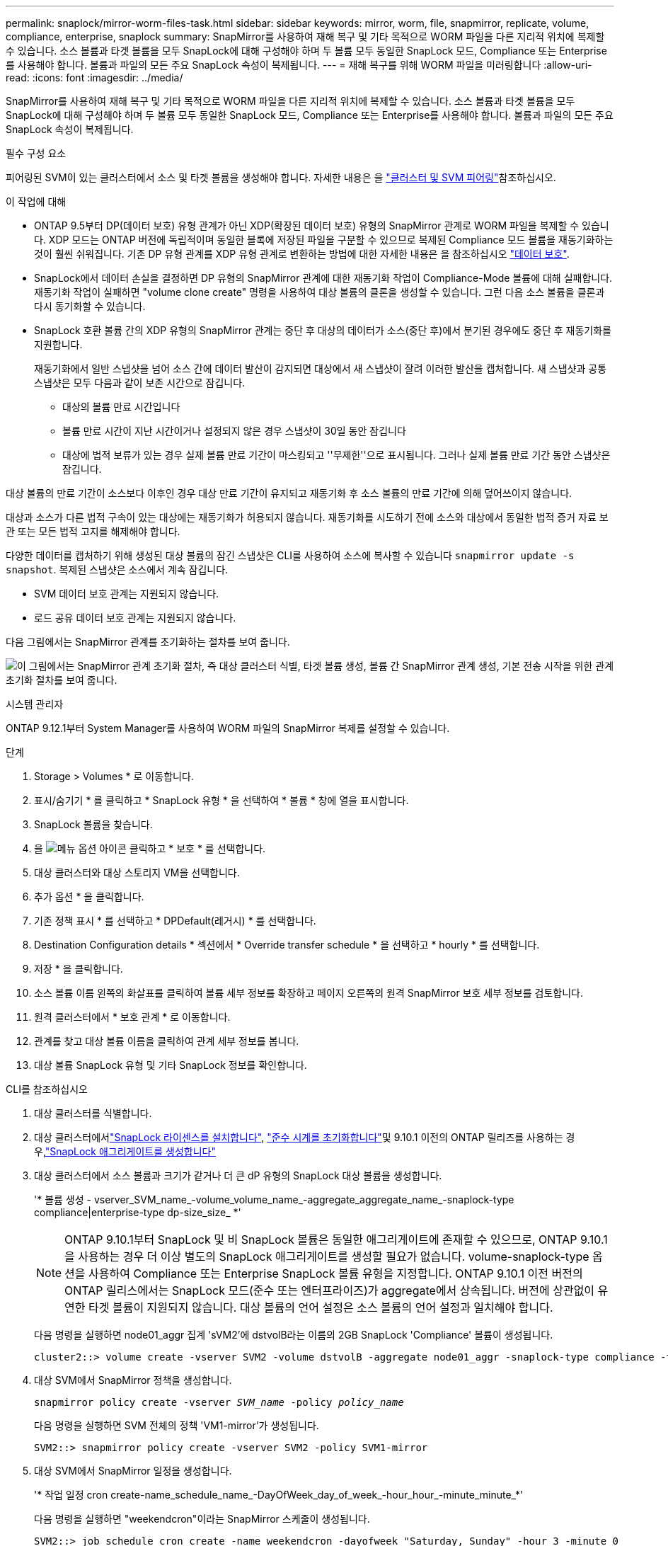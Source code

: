 ---
permalink: snaplock/mirror-worm-files-task.html 
sidebar: sidebar 
keywords: mirror, worm, file, snapmirror, replicate, volume, compliance, enterprise, snaplock 
summary: SnapMirror를 사용하여 재해 복구 및 기타 목적으로 WORM 파일을 다른 지리적 위치에 복제할 수 있습니다. 소스 볼륨과 타겟 볼륨을 모두 SnapLock에 대해 구성해야 하며 두 볼륨 모두 동일한 SnapLock 모드, Compliance 또는 Enterprise를 사용해야 합니다. 볼륨과 파일의 모든 주요 SnapLock 속성이 복제됩니다. 
---
= 재해 복구를 위해 WORM 파일을 미러링합니다
:allow-uri-read: 
:icons: font
:imagesdir: ../media/


[role="lead"]
SnapMirror를 사용하여 재해 복구 및 기타 목적으로 WORM 파일을 다른 지리적 위치에 복제할 수 있습니다. 소스 볼륨과 타겟 볼륨을 모두 SnapLock에 대해 구성해야 하며 두 볼륨 모두 동일한 SnapLock 모드, Compliance 또는 Enterprise를 사용해야 합니다. 볼륨과 파일의 모든 주요 SnapLock 속성이 복제됩니다.

.필수 구성 요소
피어링된 SVM이 있는 클러스터에서 소스 및 타겟 볼륨을 생성해야 합니다. 자세한 내용은 을 https://docs.netapp.com/us-en/ontap-system-manager-classic/peering/index.html["클러스터 및 SVM 피어링"^]참조하십시오.

.이 작업에 대해
* ONTAP 9.5부터 DP(데이터 보호) 유형 관계가 아닌 XDP(확장된 데이터 보호) 유형의 SnapMirror 관계로 WORM 파일을 복제할 수 있습니다. XDP 모드는 ONTAP 버전에 독립적이며 동일한 블록에 저장된 파일을 구분할 수 있으므로 복제된 Compliance 모드 볼륨을 재동기화하는 것이 훨씬 쉬워집니다. 기존 DP 유형 관계를 XDP 유형 관계로 변환하는 방법에 대한 자세한 내용은 을 참조하십시오 link:../data-protection/index.html["데이터 보호"].
* SnapLock에서 데이터 손실을 결정하면 DP 유형의 SnapMirror 관계에 대한 재동기화 작업이 Compliance-Mode 볼륨에 대해 실패합니다. 재동기화 작업이 실패하면 "volume clone create" 명령을 사용하여 대상 볼륨의 클론을 생성할 수 있습니다. 그런 다음 소스 볼륨을 클론과 다시 동기화할 수 있습니다.
* SnapLock 호환 볼륨 간의 XDP 유형의 SnapMirror 관계는 중단 후 대상의 데이터가 소스(중단 후)에서 분기된 경우에도 중단 후 재동기화를 지원합니다.
+
재동기화에서 일반 스냅샷을 넘어 소스 간에 데이터 발산이 감지되면 대상에서 새 스냅샷이 잘려 이러한 발산을 캡처합니다. 새 스냅샷과 공통 스냅샷은 모두 다음과 같이 보존 시간으로 잠깁니다.

+
** 대상의 볼륨 만료 시간입니다
** 볼륨 만료 시간이 지난 시간이거나 설정되지 않은 경우 스냅샷이 30일 동안 잠깁니다
** 대상에 법적 보류가 있는 경우 실제 볼륨 만료 기간이 마스킹되고 ''무제한''으로 표시됩니다. 그러나 실제 볼륨 만료 기간 동안 스냅샷은 잠깁니다.




대상 볼륨의 만료 기간이 소스보다 이후인 경우 대상 만료 기간이 유지되고 재동기화 후 소스 볼륨의 만료 기간에 의해 덮어쓰이지 않습니다.

대상과 소스가 다른 법적 구속이 있는 대상에는 재동기화가 허용되지 않습니다. 재동기화를 시도하기 전에 소스와 대상에서 동일한 법적 증거 자료 보관 또는 모든 법적 고지를 해제해야 합니다.

다양한 데이터를 캡처하기 위해 생성된 대상 볼륨의 잠긴 스냅샷은 CLI를 사용하여 소스에 복사할 수 있습니다 `snapmirror update -s snapshot`. 복제된 스냅샷은 소스에서 계속 잠깁니다.

* SVM 데이터 보호 관계는 지원되지 않습니다.
* 로드 공유 데이터 보호 관계는 지원되지 않습니다.


다음 그림에서는 SnapMirror 관계를 초기화하는 절차를 보여 줍니다.

image:snapmirror_steps_clustered.png["이 그림에서는 SnapMirror 관계 초기화 절차, 즉 대상 클러스터 식별, 타겟 볼륨 생성, 볼륨 간 SnapMirror 관계 생성, 기본 전송 시작을 위한 관계 초기화 절차를 보여 줍니다."]

[role="tabbed-block"]
====
.시스템 관리자
--
ONTAP 9.12.1부터 System Manager를 사용하여 WORM 파일의 SnapMirror 복제를 설정할 수 있습니다.

.단계
. Storage > Volumes * 로 이동합니다.
. 표시/숨기기 * 를 클릭하고 * SnapLock 유형 * 을 선택하여 * 볼륨 * 창에 열을 표시합니다.
. SnapLock 볼륨을 찾습니다.
. 을 image:icon_kabob.gif["메뉴 옵션 아이콘"] 클릭하고 * 보호 * 를 선택합니다.
. 대상 클러스터와 대상 스토리지 VM을 선택합니다.
. 추가 옵션 * 을 클릭합니다.
. 기존 정책 표시 * 를 선택하고 * DPDefault(레거시) * 를 선택합니다.
. Destination Configuration details * 섹션에서 * Override transfer schedule * 을 선택하고 * hourly * 를 선택합니다.
. 저장 * 을 클릭합니다.
. 소스 볼륨 이름 왼쪽의 화살표를 클릭하여 볼륨 세부 정보를 확장하고 페이지 오른쪽의 원격 SnapMirror 보호 세부 정보를 검토합니다.
. 원격 클러스터에서 * 보호 관계 * 로 이동합니다.
. 관계를 찾고 대상 볼륨 이름을 클릭하여 관계 세부 정보를 봅니다.
. 대상 볼륨 SnapLock 유형 및 기타 SnapLock 정보를 확인합니다.


--
.CLI를 참조하십시오
--
. 대상 클러스터를 식별합니다.
. 대상 클러스터에서link:../system-admin/install-license-task.html["SnapLock 라이센스를 설치합니다"], link:../snaplock/initialize-complianceclock-task.html["준수 시계를 초기화합니다"]및 9.10.1 이전의 ONTAP 릴리즈를 사용하는 경우,link:../snaplock/create-snaplock-aggregate-task.html["SnapLock 애그리게이트를 생성합니다"]
. 대상 클러스터에서 소스 볼륨과 크기가 같거나 더 큰 dP 유형의 SnapLock 대상 볼륨을 생성합니다.
+
'* 볼륨 생성 - vserver_SVM_name_-volume_volume_name_-aggregate_aggregate_name_-snaplock-type compliance|enterprise-type dp-size_size_ *'

+

NOTE: ONTAP 9.10.1부터 SnapLock 및 비 SnapLock 볼륨은 동일한 애그리게이트에 존재할 수 있으므로, ONTAP 9.10.1을 사용하는 경우 더 이상 별도의 SnapLock 애그리게이트를 생성할 필요가 없습니다. volume-snaplock-type 옵션을 사용하여 Compliance 또는 Enterprise SnapLock 볼륨 유형을 지정합니다. ONTAP 9.10.1 이전 버전의 ONTAP 릴리스에서는 SnapLock 모드(준수 또는 엔터프라이즈)가 aggregate에서 상속됩니다. 버전에 상관없이 유연한 타겟 볼륨이 지원되지 않습니다. 대상 볼륨의 언어 설정은 소스 볼륨의 언어 설정과 일치해야 합니다.

+
다음 명령을 실행하면 node01_aggr 집계 'sVM2'에 dstvolB라는 이름의 2GB SnapLock 'Compliance' 볼륨이 생성됩니다.

+
[listing]
----
cluster2::> volume create -vserver SVM2 -volume dstvolB -aggregate node01_aggr -snaplock-type compliance -type DP -size 2GB
----
. 대상 SVM에서 SnapMirror 정책을 생성합니다.
+
`snapmirror policy create -vserver _SVM_name_ -policy _policy_name_`

+
다음 명령을 실행하면 SVM 전체의 정책 'VM1-mirror'가 생성됩니다.

+
[listing]
----
SVM2::> snapmirror policy create -vserver SVM2 -policy SVM1-mirror
----
. 대상 SVM에서 SnapMirror 일정을 생성합니다.
+
'* 작업 일정 cron create-name_schedule_name_-DayOfWeek_day_of_week_-hour_hour_-minute_minute_*'

+
다음 명령을 실행하면 "weekendcron"이라는 SnapMirror 스케줄이 생성됩니다.

+
[listing]
----
SVM2::> job schedule cron create -name weekendcron -dayofweek "Saturday, Sunday" -hour 3 -minute 0
----
. 대상 SVM에서 SnapMirror 관계 생성:
+
`snapmirror create -source-path _source_path_ -destination-path _destination_path_ -type XDP|DP -policy _policy_name_ -schedule _schedule_name_`

+
다음 명령을 실행하면 'VM1'의 소스 볼륨 'rcvolA'와 'VM2'의 대상 볼륨 'dstvolB'의 SnapMirror 관계가 생성되고 정책 'VM1-mirror'와 스케줄 'weekendcron'이 할당됩니다.

+
[listing]
----
SVM2::> snapmirror create -source-path SVM1:srcvolA -destination-path SVM2:dstvolB -type XDP -policy SVM1-mirror -schedule weekendcron
----
+

NOTE: XDP 유형은 ONTAP 9.5 이상에서 사용할 수 있습니다. ONTAP 9.4 이전 버전에서 DP 유형을 사용해야 합니다.

. 대상 SVM에서 SnapMirror 관계를 초기화합니다.
+
`snapmirror initialize -destination-path _destination_path_`

+
초기화 프로세스는 대상 볼륨에 대해 _baseline 전송_을 수행합니다. SnapMirror는 소스 볼륨의 스냅샷을 만든 다음 복사본과 이 복사본이 타겟 볼륨에 참조하는 모든 데이터 블록을 전송합니다. 또한 소스 볼륨의 다른 모든 스냅샷을 대상 볼륨으로 전송합니다.

+
다음 명령을 실행하면 'VM1'의 소스 볼륨 'rcvolA'와 'VM2'의 대상 볼륨 'dstvolB'의 관계가 초기화됩니다.

+
[listing]
----
SVM2::> snapmirror initialize -destination-path SVM2:dstvolB
----


--
====
.관련 정보
https://docs.netapp.com/us-en/ontap-system-manager-classic/peering/index.html["클러스터 및 SVM 피어링"^]

https://docs.netapp.com/us-en/ontap-system-manager-classic/volume-disaster-prep/index.html["볼륨 재해 복구 준비"]

link:../data-protection/index.html["데이터 보호"]
